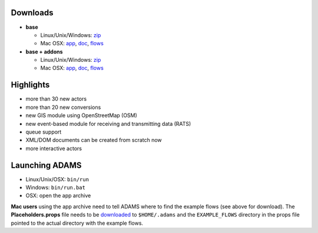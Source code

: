 .. title: 0.4.5
.. slug: 0-4-5
.. date: 2014-05-16 16:39:59 UTC+13:00
.. tags: 
.. category: 
.. link: 
.. description: 
.. type: text
.. author: FracPete

Downloads
=========

* **base**

  * Linux/Unix/Windows: `zip <base-bin_>`__
  * Mac OSX: `app <base-app_>`__, `doc <base-doc_>`__, `flows <base-flows_>`__

* **base + addons**

  * Linux/Unix/Windows: `zip <addons-bin_>`__
  * Mac OSX: `app <addons-app_>`__, `doc <addons-doc_>`__, `flows <addons-flows_>`__

.. _base-bin: https://adams.cms.waikato.ac.nz/releases/adams/adams-base-all-0.4.5-bin.zip
.. _base-app: https://adams.cms.waikato.ac.nz/releases/adams/adams-base-all-0.4.5-app.zip
.. _base-doc: https://adams.cms.waikato.ac.nz/releases/adams/adams-base-all-0.4.5-doc.zip
.. _base-flows: https://adams.cms.waikato.ac.nz/releases/adams/adams-base-all-0.4.5-flows.jar
.. _addons-bin: https://adams.cms.waikato.ac.nz/releases/adams/adams-addons-all-0.4.5-bin.zip
.. _addons-app: https://adams.cms.waikato.ac.nz/releases/adams/adams-addons-all-0.4.5-app.zip
.. _addons-doc: https://adams.cms.waikato.ac.nz/releases/adams/adams-addons-all-0.4.5-doc.zip
.. _addons-flows: https://adams.cms.waikato.ac.nz/releases/adams/adams-addons-all-0.4.5-flows.jar


Highlights
==========

* more than 30 new actors
* more than 20 new conversions
* new GIS module using OpenStreetMap (OSM)
* new event-based module for receiving and transmitting data (RATS)
* queue support
* XML/DOM documents can be created from scratch now
* more interactive actors

Launching ADAMS
===============

* Linux/Unix/OSX: ``bin/run``
* Windows: ``bin/run.bat``
* OSX: open the app archive

**Mac users** using the app archive need to tell ADAMS where to find the
example flows (see above for download). The **Placeholders.props** file needs to be
`downloaded <https://adams.cms.waikato.ac.nz/resources/Placeholders.props>`_ to
``$HOME/.adams`` and the ``EXAMPLE_FLOWS`` directory in the props file
pointed to the actual directory with the example flows.


